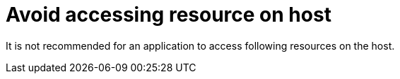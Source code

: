 [id="k8s-best-practices-avoid-accessing-resource-on-host"]
= Avoid accessing resource on host

It is not recommended for an application to access following resources on the host.
